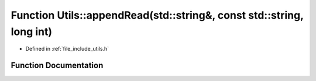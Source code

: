 .. _exhale_function_namespace_utils_1a4bb2fe103587ca0fc76ae3dfa90f6550:

Function Utils::appendRead(std::string&, const std::string, long int)
=====================================================================

- Defined in :ref:`file_include_utils.h`


Function Documentation
----------------------


.. doxygenfunction:: Utils::appendRead(std::string&, const std::string, long int)
